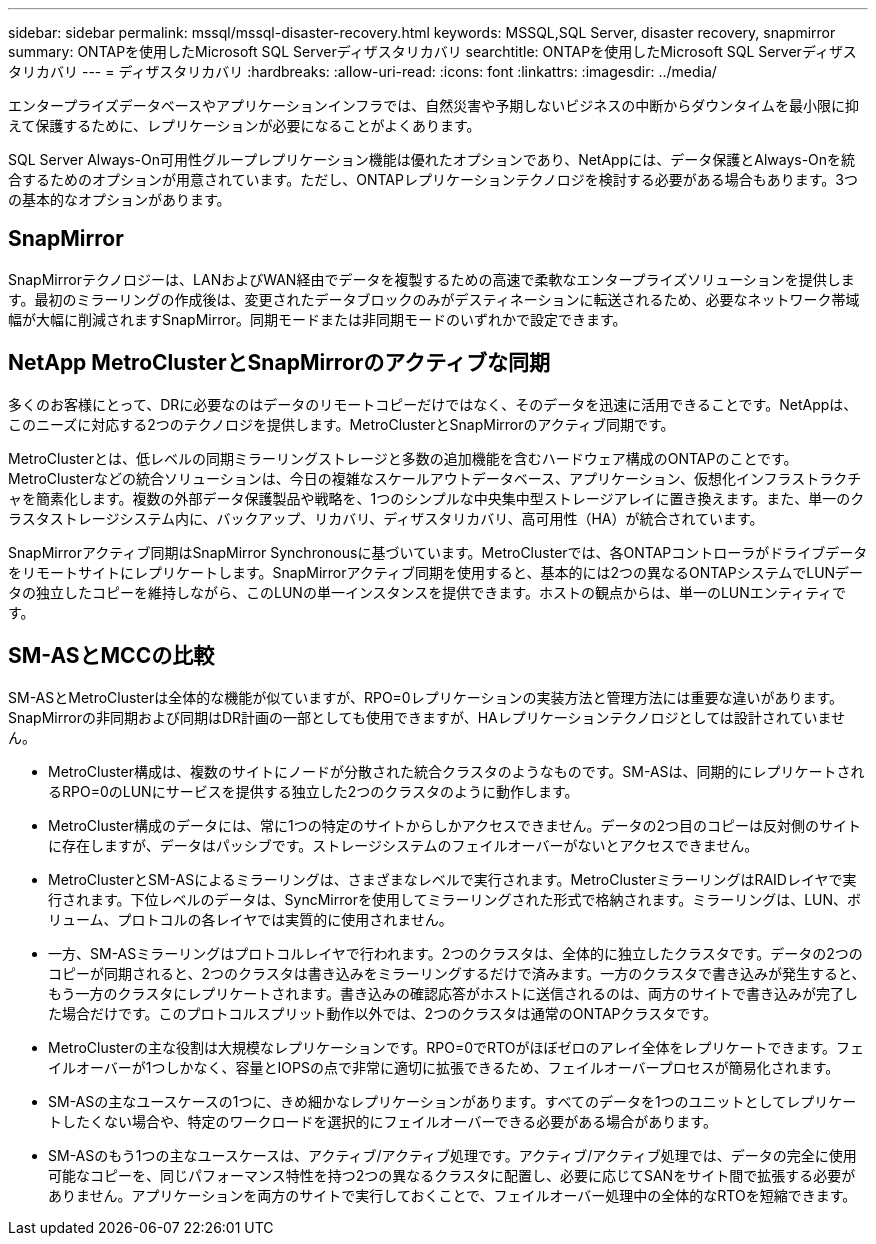 ---
sidebar: sidebar 
permalink: mssql/mssql-disaster-recovery.html 
keywords: MSSQL,SQL Server, disaster recovery, snapmirror 
summary: ONTAPを使用したMicrosoft SQL Serverディザスタリカバリ 
searchtitle: ONTAPを使用したMicrosoft SQL Serverディザスタリカバリ 
---
= ディザスタリカバリ
:hardbreaks:
:allow-uri-read: 
:icons: font
:linkattrs: 
:imagesdir: ../media/


[role="lead"]
エンタープライズデータベースやアプリケーションインフラでは、自然災害や予期しないビジネスの中断からダウンタイムを最小限に抑えて保護するために、レプリケーションが必要になることがよくあります。

SQL Server Always-On可用性グループレプリケーション機能は優れたオプションであり、NetAppには、データ保護とAlways-Onを統合するためのオプションが用意されています。ただし、ONTAPレプリケーションテクノロジを検討する必要がある場合もあります。3つの基本的なオプションがあります。



== SnapMirror

SnapMirrorテクノロジーは、LANおよびWAN経由でデータを複製するための高速で柔軟なエンタープライズソリューションを提供します。最初のミラーリングの作成後は、変更されたデータブロックのみがデスティネーションに転送されるため、必要なネットワーク帯域幅が大幅に削減されますSnapMirror。同期モードまたは非同期モードのいずれかで設定できます。



== NetApp MetroClusterとSnapMirrorのアクティブな同期

多くのお客様にとって、DRに必要なのはデータのリモートコピーだけではなく、そのデータを迅速に活用できることです。NetAppは、このニーズに対応する2つのテクノロジを提供します。MetroClusterとSnapMirrorのアクティブ同期です。

MetroClusterとは、低レベルの同期ミラーリングストレージと多数の追加機能を含むハードウェア構成のONTAPのことです。MetroClusterなどの統合ソリューションは、今日の複雑なスケールアウトデータベース、アプリケーション、仮想化インフラストラクチャを簡素化します。複数の外部データ保護製品や戦略を、1つのシンプルな中央集中型ストレージアレイに置き換えます。また、単一のクラスタストレージシステム内に、バックアップ、リカバリ、ディザスタリカバリ、高可用性（HA）が統合されています。

SnapMirrorアクティブ同期はSnapMirror Synchronousに基づいています。MetroClusterでは、各ONTAPコントローラがドライブデータをリモートサイトにレプリケートします。SnapMirrorアクティブ同期を使用すると、基本的には2つの異なるONTAPシステムでLUNデータの独立したコピーを維持しながら、このLUNの単一インスタンスを提供できます。ホストの観点からは、単一のLUNエンティティです。



== SM-ASとMCCの比較

SM-ASとMetroClusterは全体的な機能が似ていますが、RPO=0レプリケーションの実装方法と管理方法には重要な違いがあります。SnapMirrorの非同期および同期はDR計画の一部としても使用できますが、HAレプリケーションテクノロジとしては設計されていません。

* MetroCluster構成は、複数のサイトにノードが分散された統合クラスタのようなものです。SM-ASは、同期的にレプリケートされるRPO=0のLUNにサービスを提供する独立した2つのクラスタのように動作します。
* MetroCluster構成のデータには、常に1つの特定のサイトからしかアクセスできません。データの2つ目のコピーは反対側のサイトに存在しますが、データはパッシブです。ストレージシステムのフェイルオーバーがないとアクセスできません。
* MetroClusterとSM-ASによるミラーリングは、さまざまなレベルで実行されます。MetroClusterミラーリングはRAIDレイヤで実行されます。下位レベルのデータは、SyncMirrorを使用してミラーリングされた形式で格納されます。ミラーリングは、LUN、ボリューム、プロトコルの各レイヤでは実質的に使用されません。
* 一方、SM-ASミラーリングはプロトコルレイヤで行われます。2つのクラスタは、全体的に独立したクラスタです。データの2つのコピーが同期されると、2つのクラスタは書き込みをミラーリングするだけで済みます。一方のクラスタで書き込みが発生すると、もう一方のクラスタにレプリケートされます。書き込みの確認応答がホストに送信されるのは、両方のサイトで書き込みが完了した場合だけです。このプロトコルスプリット動作以外では、2つのクラスタは通常のONTAPクラスタです。
* MetroClusterの主な役割は大規模なレプリケーションです。RPO=0でRTOがほぼゼロのアレイ全体をレプリケートできます。フェイルオーバーが1つしかなく、容量とIOPSの点で非常に適切に拡張できるため、フェイルオーバープロセスが簡易化されます。
* SM-ASの主なユースケースの1つに、きめ細かなレプリケーションがあります。すべてのデータを1つのユニットとしてレプリケートしたくない場合や、特定のワークロードを選択的にフェイルオーバーできる必要がある場合があります。
* SM-ASのもう1つの主なユースケースは、アクティブ/アクティブ処理です。アクティブ/アクティブ処理では、データの完全に使用可能なコピーを、同じパフォーマンス特性を持つ2つの異なるクラスタに配置し、必要に応じてSANをサイト間で拡張する必要がありません。アプリケーションを両方のサイトで実行しておくことで、フェイルオーバー処理中の全体的なRTOを短縮できます。

